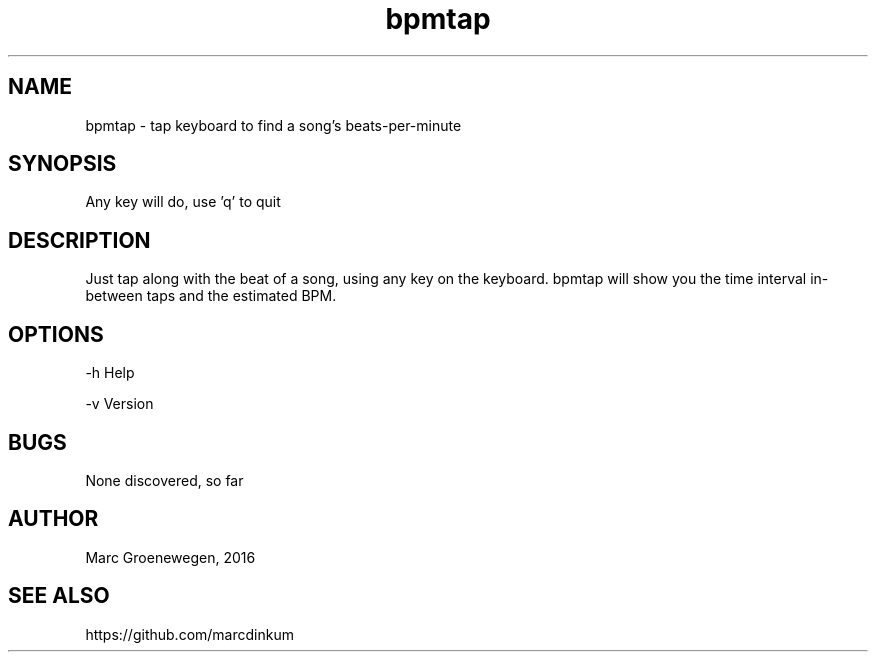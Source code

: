 .TH bpmtap 1 "Mar 2016" "Version 1.0" MEG

.SH NAME
bpmtap - tap keyboard to find a song's beats-per-minute

.SH SYNOPSIS
Any key will do, use 'q' to quit

.SH DESCRIPTION
Just tap along with the beat of a song, using any key on the keyboard.
bpmtap will show you the time interval in-between taps and the estimated
BPM.

.SH OPTIONS
-h    Help

-v    Version

.SH BUGS
None discovered, so far

.SH AUTHOR
Marc Groenewegen, 2016

.SH SEE ALSO
https://github.com/marcdinkum

